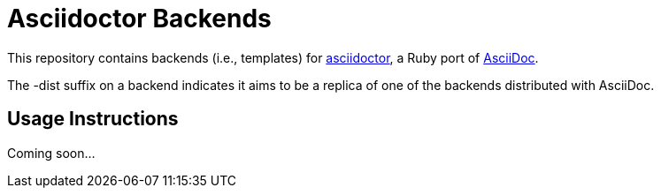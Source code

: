 [float]
= Asciidoctor Backends

This repository contains backends (i.e., templates) for https://github.com/erebor/asciidoctor[asciidoctor], a Ruby port of http://asciidoc.org[AsciiDoc].

The -dist suffix on a backend indicates it aims to be a replica of one of the backends distributed with AsciiDoc.

== Usage Instructions

Coming soon...
